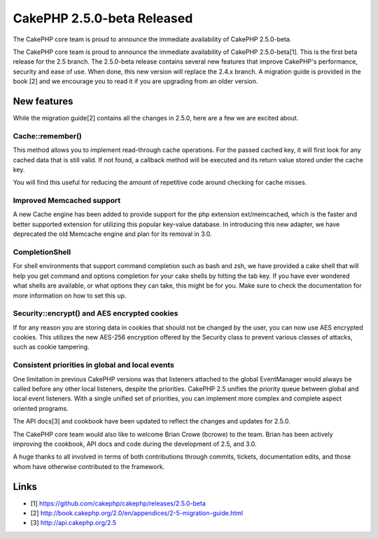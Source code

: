 CakePHP 2.5.0-beta Released
===========================

The CakePHP core team is proud to announce the immediate availability
of CakePHP 2.5.0-beta.

The CakePHP core team is proud to announce the immediate availability
of CakePHP 2.5.0-beta[1]. This is the first beta release for the 2.5
branch. The 2.5.0-beta release contains several new features that
improve CakePHP's performance, security and ease of use. When done,
this new version will replace the 2.4.x branch. A migration guide is
provided in the book [2] and we encourage you to read it if you are
upgrading from an older version.


New features
~~~~~~~~~~~~

While the migration guide[2] contains all the changes in 2.5.0, here
are a few we are excited about.


Cache::remember()
`````````````````

This method allows you to implement read-through cache operations. For
the passed cached key, it will first look for any cached data that is
still valid. If not found, a callback method will be executed and its
return value stored under the cache key.

You will find this useful for reducing the amount of repetitive code
around checking for cache misses.


Improved Memcached support
``````````````````````````

A new Cache engine has been added to provide support for the php
extension ext/memcached, which is the faster and better supported
extension for utilizing this popular key-value database. In
introducing this new adapter, we have deprecated the old Memcache
engine and plan for its removal in 3.0.


CompletionShell
```````````````

For shell environments that support command completion such as bash
and zsh, we have provided a cake shell that will help you get command
and options completion for your cake shells by hitting the tab key. If
you have ever wondered what shells are available, or what options they
can take, this might be for you. Make sure to check the documentation
for more information on how to set this up.


Security::encrypt() and AES encrypted cookies
`````````````````````````````````````````````

If for any reason you are storing data in cookies that should not be
changed by the user, you can now use AES encrypted cookies. This
utilizes the new AES-256 encryption offered by the Security class to
prevent various classes of attacks, such as cookie tampering.


Consistent priorities in global and local events
````````````````````````````````````````````````

One limitation in previous CakePHP versions was that listeners
attached to the global EventManager would always be called before any
other local listeners, despite the priorities. CakePHP 2.5 unifies the
priority queue between global and local event listeners. With a single
unified set of priorities, you can implement more complex and complete
aspect oriented programs.

The API docs[3] and cookbook have been updated to reflect the changes
and updates for 2.5.0.

The CakePHP core team would also like to welcome Brian Crowe (bcrowe)
to the team. Brian has been actively improving the cookbook, API docs
and code during the development of 2.5, and 3.0.

A huge thanks to all involved in terms of both contributions through
commits, tickets, documentation edits, and those whom have otherwise
contributed to the framework.


Links
~~~~~

+ [1] `https://github.com/cakephp/cakephp/releases/2.5.0-beta`_
+ [2] `http://book.cakephp.org/2.0/en/appendices/2-5-migration-guide.html`_
+ [3] `http://api.cakephp.org/2.5`_




.. _http://api.cakephp.org/2.5: http://api.cakephp.org/2.5
.. _https://github.com/cakephp/cakephp/releases/2.5.0-beta: https://github.com/cakephp/cakephp/releases/2.5.0-beta
.. _http://book.cakephp.org/2.0/en/appendices/2-5-migration-guide.html: http://book.cakephp.org/2.0/en/appendices/2-5-migration-guide.html

.. author:: markstory
.. categories:: news
.. tags:: CakePHP,news,News

